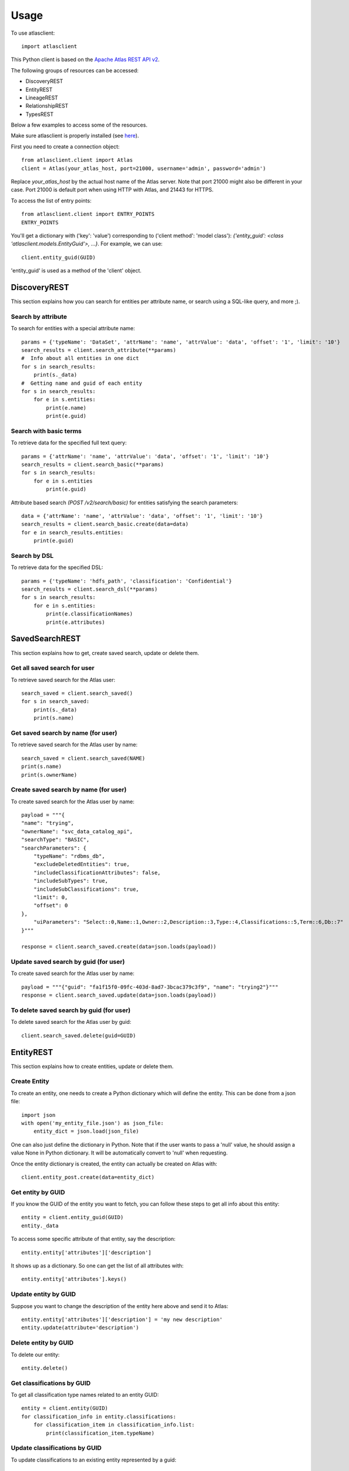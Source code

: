 ========
Usage
========

To use atlasclient::

	import atlasclient


This Python client is based on the `Apache Atlas REST API v2`_. 

.. _Apache Atlas REST API v2: https://atlas.apache.org/api/v2/index.html

The following groups of resources can be accessed: 

- DiscoveryREST
- EntityREST
- LineageREST
- RelationshipREST
- TypesREST

Below a few examples to access some of the resources. 

Make sure atlasclient is properly installed (see `here <installation.html>`__).

First you need to create a connection object:: 

    from atlasclient.client import Atlas
    client = Atlas(your_atlas_host, port=21000, username='admin', password='admin')

Replace `your_atlas_host` by the actual host name of the Atlas server. Note that port 21000 might also be different in your case. Port 21000 is default port when using HTTP with Atlas, and 21443 for HTTPS. 

To access the list of entry points::

    from atlasclient.client import ENTRY_POINTS
    ENTRY_POINTS

You'll get a dictionary with ('key': 'value') corresponding to ('client method': 'model class'): `{'entity_guid': <class 'atlasclient.models.EntityGuid'>, ...}`. 
For example, we can use::

    client.entity_guid(GUID)

'entity_guid' is used as a method of the 'client' object.


DiscoveryREST
-------------

This section explains how you can search for entities per attribute name, or search using a SQL-like query, and more ;). 


Search by attribute
~~~~~~~~~~~~~~~~~~~

To search for entities with a special attribute name::

    params = {'typeName': 'DataSet', 'attrName': 'name', 'attrValue': 'data', 'offset': '1', 'limit': '10'}
    search_results = client.search_attribute(**params) 
    #  Info about all entities in one dict
    for s in search_results:
        print(s._data)
    #  Getting name and guid of each entity 
    for s in search_results:
        for e in s.entities:
            print(e.name)
            print(e.guid)


Search with basic terms
~~~~~~~~~~~~~~~~~~~~~~~

To retrieve data for the specified full text query:: 

    params = {'attrName': 'name', 'attrValue': 'data', 'offset': '1', 'limit': '10'} 
    search_results = client.search_basic(**params)
    for s in search_results:
        for e in s.entities
            print(e.guid)

Attribute based search `(POST /v2/search/basic)` for entities satisfying the search parameters::

    data = {'attrName': 'name', 'attrValue': 'data', 'offset': '1', 'limit': '10'}
    search_results = client.search_basic.create(data=data)
    for e in search_results.entities:
        print(e.guid)


Search by DSL
~~~~~~~~~~~~~

To retrieve data for the specified DSL::

    params = {'typeName': 'hdfs_path', 'classification': 'Confidential'}
    search_results = client.search_dsl(**params)
    for s in search_results:
        for e in s.entities:
            print(e.classificationNames)
            print(e.attributes)

SavedSearchREST
----------

This section explains how to get, create saved search, update or delete them. 

Get all saved search for user
~~~~~~~~~~~~~

To retrieve saved search for the Atlas user::

    search_saved = client.search_saved()
    for s in search_saved:
        print(s._data)
        print(s.name)


Get saved search by name (for user)
~~~~~~~~~~~~~

To retrieve saved search for the Atlas user by name::

    search_saved = client.search_saved(NAME)
    print(s.name)
    print(s.ownerName)


Create saved search by name (for user)
~~~~~~~~~~~~~

To create saved search for the Atlas user by name::

    payload = """{
    "name": "trying",
    "ownerName": "svc_data_catalog_api",
    "searchType": "BASIC",
    "searchParameters": {
        "typeName": "rdbms_db",
        "excludeDeletedEntities": true,
        "includeClassificationAttributes": false,
        "includeSubTypes": true,
        "includeSubClassifications": true,
        "limit": 0,
        "offset": 0
    },
        "uiParameters": "Select::0,Name::1,Owner::2,Description::3,Type::4,Classifications::5,Term::6,Db::7"
    }"""

    response = client.search_saved.create(data=json.loads(payload))


Update saved search by guid (for user)
~~~~~~~~~~~~~

To create saved search for the Atlas user by name::

    payload = """{"guid": "fa1f15f0-09fc-403d-8ad7-3bcac379c3f9", "name": "trying2"}"""
    response = client.search_saved.update(data=json.loads(payload))


To delete saved search by guid (for user)
~~~~~~~~~~~~~

To delete saved search for the Atlas user by guid::

    client.search_saved.delete(guid=GUID)


EntityREST
----------

This section explains how to create entities, update or delete them.  

Create Entity
~~~~~~~~~~~~~

To create an entity, one needs to create a Python dictionary which will define the entity. 
This can be done from a json file::
    
    import json 
    with open('my_entity_file.json') as json_file:
        entity_dict = json.load(json_file)

One can also just define the dictionary in Python. Note that if the user wants to pass a 'null' value, he should assign a value None in Python dictionary. It will be automatically convert to 'null' when requesting. 

Once the entity dictionary is created, the entity can actually be created on Atlas with::

    client.entity_post.create(data=entity_dict)


Get entity by GUID
~~~~~~~~~~~~~~~~~~

If you know the GUID of the entity you want to fetch, you can follow these steps to get all info about this entity::
    
    entity = client.entity_guid(GUID)
    entity._data

To access some specific attribute of that entity, say the description::

    entity.entity['attributes']['description']

It shows up as a dictionary. So one can get the list of all attributes with::

    entity.entity['attributes'].keys()


Update entity by GUID
~~~~~~~~~~~~~~~~~~~~~

Suppose you want to change the description of the entity here above and send it to Atlas::

    entity.entity['attributes']['description'] = 'my new description'
    entity.update(attribute='description')


Delete entity by GUID
~~~~~~~~~~~~~~~~~~~~~

To delete our entity::

    entity.delete()


Get classifications by GUID
~~~~~~~~~~~~~~~~~~~~~~~~~~~

To get all classification type names related to an entity GUID::

     entity = client.entity(GUID)
     for classification_info in entity.classifications:
         for classification_item in classification_info.list:
             print(classification_item.typeName)


Update classifications by GUID
~~~~~~~~~~~~~~~~~~~~~~~~~~~~~~

To update classifications to an existing entity represented by a guid::

     entity = client.entity(GUID)
     for classification_info in entity.classifications:
         for classification_item in classification_info.list:
             if classification_item.typeName == 'Semi-Confidential'
                 classification_item.typeName = 'Confidential'
     entity.classifications.update()

The entity will now be tagged as 'Confidential' instead of 'Semi-Confidential'. 

     
Create classifications by GUID
~~~~~~~~~~~~~~~~~~~~~~~~~~~~~~

To add classifications to an existing GUID:: 

   new_classifications = [{"typeName": "Confidential"},
	                  {"typeName": "Customer"}
                         ]
   entity = client.entity(GUID)
   entity.classifications.create(data=new_classifications)
 
This will create 2 new classifications for the entity.

Get classification info by GUID and by classification type name
~~~~~~~~~~~~~~~~~~~~~~~~~~~~~~~~~~~~~~~~~~~~~~~~~~~~~~~~~~~~~~~

To get info about some specific classification for some entity::

    
     entity = client.entity(GUID)
     entity.classifications('Confidential').refresh()._data

The refresh() method is used to load data from the Atlas server, which is then stored in the _data attribute. 

To get some specific info about the classification, say the 'totalCount'::

    entity.classifications('Confidential').totalCount

In that case, no need to use the refresh method since the client will see that the attribute totalCount is not yet available and will therefore send a request to the Atlas server.


Delete a classification by GUID
~~~~~~~~~~~~~~~~~~~~~~~~~~~~~~~

To delete a given classification from an existing entity represented by a GUID::

    client.entity_guid(GUID).classifications('Confidential').delete()

This will delete the classification 'Confidential' for that specific entity only.
 

Get entities by bulk
~~~~~~~~~~~~~~~~~~~~

To retrieve list of entities identified by its GUIDs::

    bulk_collection = client.entity_bulk(guid=[GUID1, GUID2])


Create entities by bulk
~~~~~~~~~~~~~~~~~~~~~~~

To create entities:: 

    bulk = {"entities" : [ {
		    "attributes": {"qualifiedName": "my_awesome_data", "name": "my_awesome_data_name", "path": "/my-awesome-path"},
		    "status" : "ACTIVE",
		    "version" : 3,
		    "classifications" : [ {"typeName" : "Customer"}, {"typeName" : "Confidential"}],
		    "typeName" : "hdfs_path"}],
             "referredEntities": {}
            }
    client.entity_bulk.create(data=bulk)

This will create an hdfs_path entity with 2 classifications.
Note that you can pass a list of entities (not limited to 1). 


Delete multiple entities
~~~~~~~~~~~~~~~~~~~~~~~~

To delete a list of entities::

    client.entity_bulk.delete(guid=[GUID1, GUID2])


Associate a tag to multiple entities
~~~~~~~~~~~~~~~~~~~~~~~~~~~~~~~~~~~~

To associate a tag to multiple entities::

    entity_bulk_tag = {"classification": {"typeName": "Confidential"},
	               "entityGuids": [GUID1, GUID2]}
    client.entity_bulk_classification.create(data=entity_bulk_tag) 

This will create the tag 'Confidential' both GUIDs.


Get entity by unique attribute
~~~~~~~~~~~~~~~~~~~~~~~~~~~~~~

To fetch an entity given its type and unique attribute::

    entity = client.entity_unique_attribute('hdfs_path', qualifiedName='/my/awesome/path')


Update entity for subset of attributes
~~~~~~~~~~~~~~~~~~~~~~~~~~~~~~~~~~~~~~

 To update a subset of attributes on an entity which is identified by its type and unique attribute::

    ####  TO BE IMPLEMENTED ####


To delete an entity by unique attribute
~~~~~~~~~~~~~~~~~~~~~~~~~~~~~~~~~~~~~~~

To delete an entity identified by its type and unique attributes::

    entity = client.entity_unique_attribute('hdfs_path', qualifiedName='/my/awesome/path')
    entity.delete()


LineageREST
-----------

Get lineage by GUID
~~~~~~~~~~~~~~~~~~~

To get lineage info about entity identified by GUID::

    lineage = client.lineage_guid(GUID)
    print(lineage.relations)
    print(lineage.lineageDirection)


RelationshipREST
----------------

TO BE DONE...

TypesREST
---------

Get typeDefs
~~~~~~~~~~~~

Typedefs can be seen as a collection of type definitions in Atlas and can accessed with::

    client.typedefs

This only creates an object is not actually requesting the Atlas server. 
Suppose we want to access all elements of type 'enumDefs':: 

    for t in client.typedefs:
        for e in t.enumDefs:
            for el in e.elementDefs:
                print(el.value)

We can access the classification types in a similar way::

    for t in client.typedefs:
        for classification_type in t.classificationDefs:
            print(classification_type.description)

Idem for entityDefs and structDefs. 


Delete typeDefs
~~~~~~~~~~~~~~~

To delete typedefs::

    client.typedefs.delete(data=typedef_dict)

Where `typedef_dict` is the body to pass. 
Here is an example as illustration::

   typedef_dict = {
   "enumDefs":[],
   "structDefs":[],
   "classificationDefs":[],
   "entityDefs":[
      {
         "superTypes":[
           "DataSet"
         ],
         "name":"test_entity_7",
         "description":"test_entity_7",
         "createdBy": "admin",
         "updatedBy": "admin",
         "attributeDefs":[
            {
               "name":"test_7_1",
               "isOptional": True,
               "isUnique": False,
               "isIndexable": False,
               "typeName":"string",
               "valuesMaxCount":1,
               "cardinality":"SINGLE",
               "valuesMinCount":0
            },
           {
               "name":"test_7_2",
               "isOptional": True,
               "isUnique": False,
               "isIndexable": False,
               "typeName":"string",
               "valuesMaxCount":1,
               "cardinality":"SINGLE",
               "valuesMinCount":0
            }
         ]
         
      }
   ]
   } 

Create typeDefs
~~~~~~~~~~~~~~~

To create typedefs::

    client.typedefs.create(data=typedef_dict)

An example for `typedef_dict` is given at the subsection above. 

Update typeDefs
~~~~~~~~~~~~~~~

To update typedefs::

    client.typedefs.update(data=typedef_dict)

An example for `typedef_dict` is given at the subsection above. 


Get typeDefs headers
~~~~~~~~~~~~~~~~~~~~

To get typedefs headers::

    for header in client.typedefs_headers:
        print(header.name)
        print(header.category)


Get classificationDefs by GUID 
~~~~~~~~~~~~~~~~~~~~~~~~~~~~~~

To get classificationdefs by GUID::

    class_defs = client.classificationdef_guid(CLASSIFICATION_GUID)
    class_defs.name
    class_defs._data


Get classificationDefs by name 
~~~~~~~~~~~~~~~~~~~~~~~~~~~~~~

To get classificationdefs by name::
    
    CLASSIFICATION_NAME = 'Confidential'
    class_defs = client.classificationdef_name(CLASSIFICATION_NAME)
    class_defs.description


Get entityDefs by GUID 
~~~~~~~~~~~~~~~~~~~~~~

To get entitydefs by GUID::
    
    entity_defs = client.entitydef_guid(ENTITY_GUID)
    entity_defs.description
    

Get entityDefs by name 
~~~~~~~~~~~~~~~~~~~~~~

To get entitydefs by name::

    ENTITY_NAME = 'hdfs_path'
    entity_defs = client.entitydef_name(ENTITY_NAME)
    entity_defs.description


Get enumDefs by GUID 
~~~~~~~~~~~~~~~~~~~~


To get enumdefs by GUID::

    enum_defs = client.enumdef_guid(ENUM_GUID)
    enum_defs.elementDefs


Get enumDefs by name 
~~~~~~~~~~~~~~~~~~~~

To get enumdefs by name::

    ENUM_NAME = 'file_action'
    enum_defs = client.enumdef_name(ENUM_NAME)
    enum_defs.elementDefs


Get relationshipDefs by GUID 
~~~~~~~~~~~~~~~~~~~~~~~~~~~~

To get relationshipdefs by GUID::

    relationship_defs = client.relationshipdef_guid(RELATIONSHIP_GUID)
    relationship_defs._data


Get relationshipDefs by name 
~~~~~~~~~~~~~~~~~~~~~~~~~~~~

To get relationshipdefs by name::

    relationship_defs = client.relationshipdef_guid(RELATIONSHIP_NAME)
    relationship_defs._data


Get structDefs by GUID 
~~~~~~~~~~~~~~~~~~~~~~

To get structdefs by GUID::

    struct_defs = client.structdef_guid(STRUCT_GUID)
    struct_defs._data

Get structDefs by name 
~~~~~~~~~~~~~~~~~~~~~~

To get structdefs by name::

    struct_defs = client.structdef_guid(STRUCT_NAME)
    struct_defs._data


Get typeDefs by GUID 
~~~~~~~~~~~~~~~~~~~~

To get typedefs by GUID::

    type_defs = client.typedef_guid(TYPE_GUID)
    type_defs._data


Get typeDefs by name 
~~~~~~~~~~~~~~~~~~~~

To get typedefs by name::

    type_defs = client.typedef_guid(TYPE_NAME)
    type_defs._data

